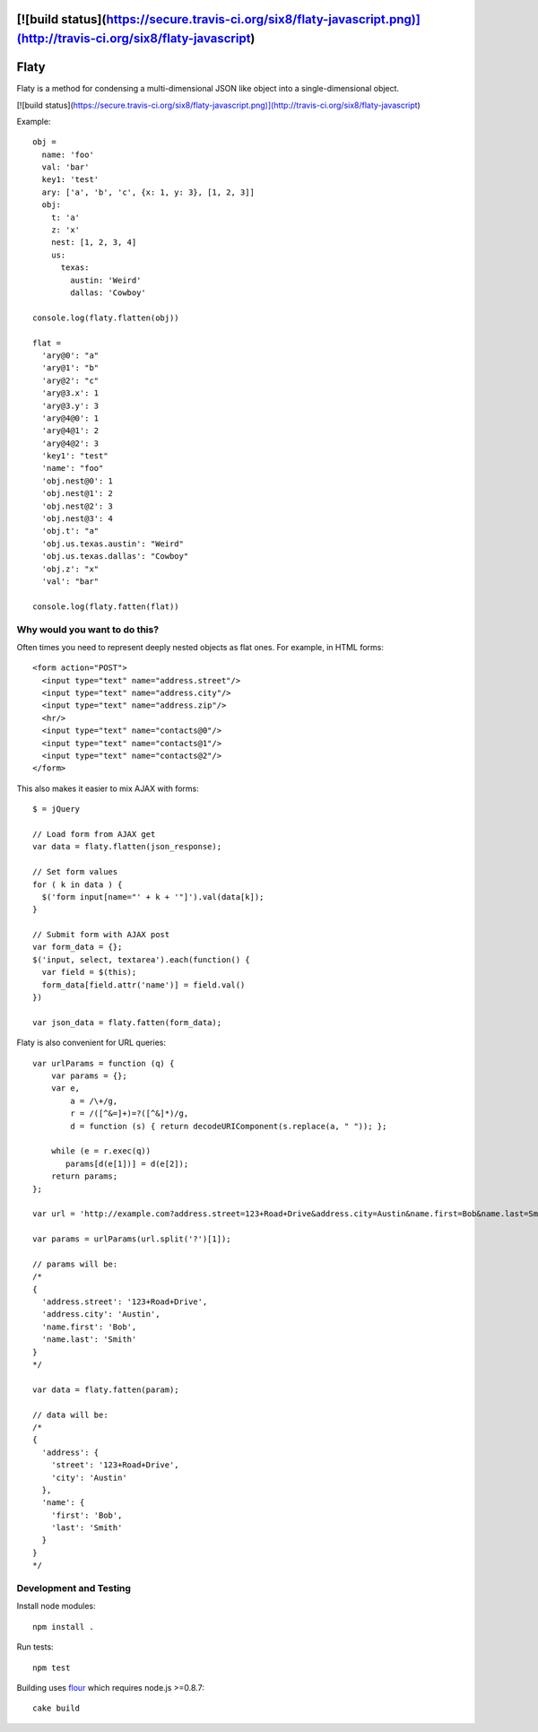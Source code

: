[![build status](https://secure.travis-ci.org/six8/flaty-javascript.png)](http://travis-ci.org/six8/flaty-javascript)
=====
Flaty
=====

Flaty is a method for condensing a multi-dimensional JSON like object into a single-dimensional object.

[![build status](https://secure.travis-ci.org/six8/flaty-javascript.png)](http://travis-ci.org/six8/flaty-javascript)

Example::

  obj =
    name: 'foo'
    val: 'bar'
    key1: 'test'
    ary: ['a', 'b', 'c', {x: 1, y: 3}, [1, 2, 3]]
    obj:
      t: 'a'
      z: 'x'
      nest: [1, 2, 3, 4]
      us:
        texas:
          austin: 'Weird'
          dallas: 'Cowboy'

  console.log(flaty.flatten(obj))

  flat =
    'ary@0': "a"
    'ary@1': "b"
    'ary@2': "c"
    'ary@3.x': 1
    'ary@3.y': 3
    'ary@4@0': 1
    'ary@4@1': 2
    'ary@4@2': 3
    'key1': "test"
    'name': "foo"
    'obj.nest@0': 1
    'obj.nest@1': 2
    'obj.nest@2': 3
    'obj.nest@3': 4
    'obj.t': "a"
    'obj.us.texas.austin': "Weird"
    'obj.us.texas.dallas': "Cowboy"
    'obj.z': "x"
    'val': "bar"

  console.log(flaty.fatten(flat))

Why would you want to do this?
------------------------------

Often times you need to represent deeply nested objects as flat ones. For example, in HTML forms::

  <form action="POST">
    <input type="text" name="address.street"/>
    <input type="text" name="address.city"/>
    <input type="text" name="address.zip"/>
    <hr/>
    <input type="text" name="contacts@0"/>
    <input type="text" name="contacts@1"/>
    <input type="text" name="contacts@2"/>
  </form>

This also makes it easier to mix AJAX with forms::

  $ = jQuery

  // Load form from AJAX get
  var data = flaty.flatten(json_response);

  // Set form values
  for ( k in data ) {
    $('form input[name="' + k + '"]').val(data[k]);
  }

  // Submit form with AJAX post
  var form_data = {};
  $('input, select, textarea').each(function() {
    var field = $(this);
    form_data[field.attr('name')] = field.val()
  })

  var json_data = flaty.fatten(form_data);

Flaty is also convenient for URL queries::

  var urlParams = function (q) {
      var params = {};
      var e,
          a = /\+/g,
          r = /([^&=]+)=?([^&]*)/g,
          d = function (s) { return decodeURIComponent(s.replace(a, " ")); };

      while (e = r.exec(q))
         params[d(e[1])] = d(e[2]);
      return params;
  };

  var url = 'http://example.com?address.street=123+Road+Drive&address.city=Austin&name.first=Bob&name.last=Smith';

  var params = urlParams(url.split('?')[1]);

  // params will be:
  /*
  {
    'address.street': '123+Road+Drive',
    'address.city': 'Austin',
    'name.first': 'Bob',
    'name.last': 'Smith'
  }
  */

  var data = flaty.fatten(param);

  // data will be:
  /*
  {
    'address': {
      'street': '123+Road+Drive',
      'city': 'Austin'
    },
    'name': {
      'first': 'Bob',
      'last': 'Smith'    
    }
  }
  */

Development and Testing
-----------------------

Install node modules::

  npm install .

Run tests::

  npm test

Building uses `flour <https://github.com/ricardobeat/cake-flour>`_ which requires node.js >=0.8.7::

  cake build



